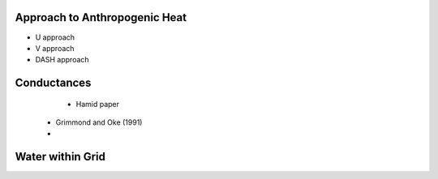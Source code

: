 .. _T1-QF:

Approach to Anthropogenic Heat
------------------------------

- U approach
- V approach
- DASH approach

 
 
.. _T1-gs:
 
Conductances
------------
 
  - Hamid paper
 - Grimmond and Oke (1991)
 -

 
 
.. _T1-w:

Water within Grid
-----------------

